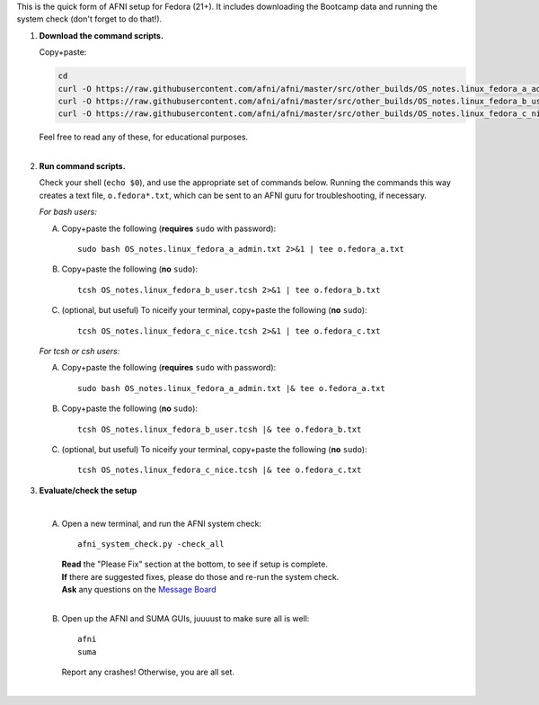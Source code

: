 
This is the quick form of AFNI setup for Fedora (21+).  It includes
downloading the Bootcamp data and running the system check (don't
forget to do that!).


#. **Download the command scripts.** 

   Copy+paste:

   .. code-block:: none

      cd
      curl -O https://raw.githubusercontent.com/afni/afni/master/src/other_builds/OS_notes.linux_fedora_a_admin.txt
      curl -O https://raw.githubusercontent.com/afni/afni/master/src/other_builds/OS_notes.linux_fedora_b_user.tcsh
      curl -O https://raw.githubusercontent.com/afni/afni/master/src/other_builds/OS_notes.linux_fedora_c_nice.tcsh

   | Feel free to read any of these, for educational purposes.
   |


#. **Run command scripts.**

   Check your shell (``echo $0``), and use the appropriate set of
   commands below.  Running the commands this way creates a text file,
   ``o.fedora*.txt``, which can be sent to an AFNI guru for
   troubleshooting, if necessary.

   *For bash users:* 

   A. Copy+paste the following (**requires** ``sudo`` with password)::

        sudo bash OS_notes.linux_fedora_a_admin.txt 2>&1 | tee o.fedora_a.txt

   #. Copy+paste the following (**no** ``sudo``)::

        tcsh OS_notes.linux_fedora_b_user.tcsh 2>&1 | tee o.fedora_b.txt

   #. (optional, but useful) To niceify your terminal, copy+paste the
      following (**no** ``sudo``)::

        tcsh OS_notes.linux_fedora_c_nice.tcsh 2>&1 | tee o.fedora_c.txt

   *For tcsh or csh users:* 

   A. Copy+paste the following (**requires** ``sudo`` with password)::

        sudo bash OS_notes.linux_fedora_a_admin.txt |& tee o.fedora_a.txt

   #. Copy+paste the following (**no** ``sudo``)::

        tcsh OS_notes.linux_fedora_b_user.tcsh |& tee o.fedora_b.txt

   #. (optional, but useful) To niceify your terminal, copy+paste the
      following (**no** ``sudo``)::

        tcsh OS_notes.linux_fedora_c_nice.tcsh |& tee o.fedora_c.txt


#. **Evaluate/check the setup**

   |

   A. Open a new terminal, and run the AFNI system check::

        afni_system_check.py -check_all

      | **Read** the "Please Fix" section at the bottom, to see if
        setup is complete.  
      | **If** there are suggested fixes, please do
        those and re-run the system check.  
      | **Ask** any questions on the
        `Message Board
        <https://afni.nimh.nih.gov/afni/community/board/>`_
      |
        
   #. Open up the AFNI and SUMA GUIs, juuuust to make sure all is
      well::
   
        afni
        suma

      | Report any crashes!  Otherwise, you are all set.
      |

